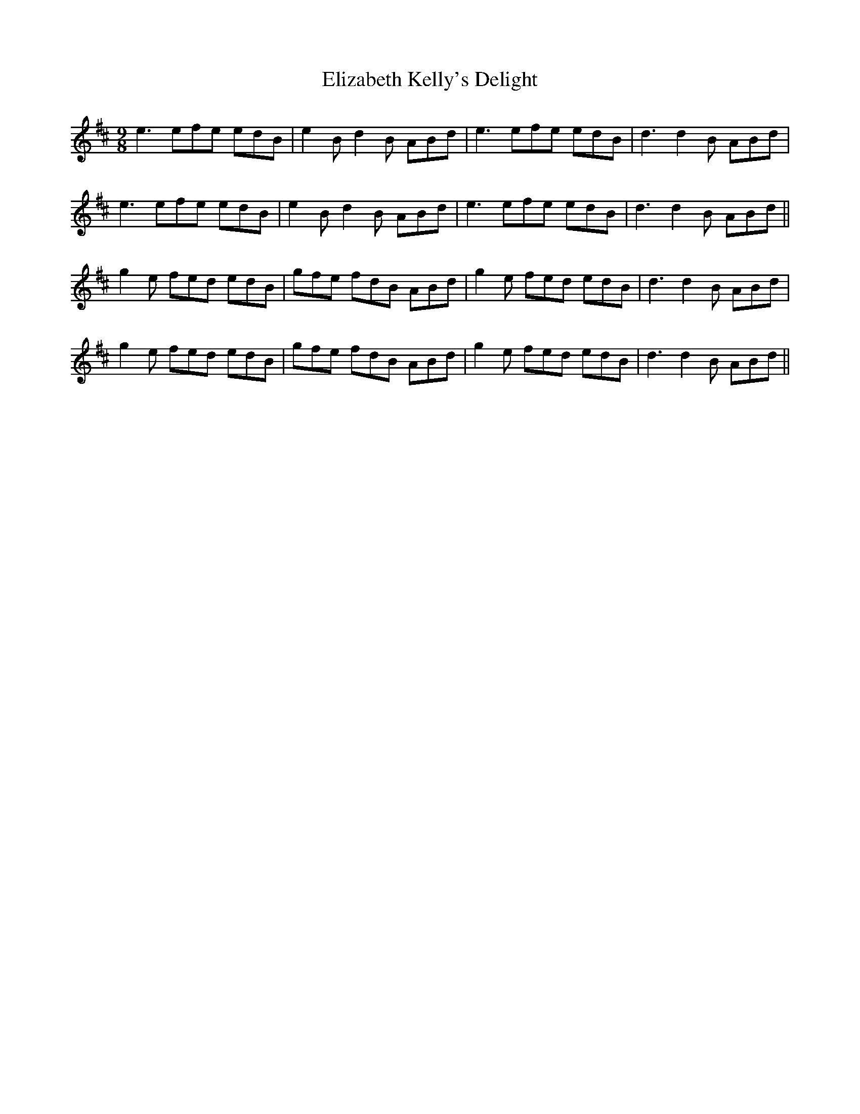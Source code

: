 X: 11778
T: Elizabeth Kelly's Delight
R: slip jig
M: 9/8
K: Edorian
e3 efe edB|e2 Bd2 B ABd|e3 efe edB|d3 d2 B ABd|
e3 efe edB|e2 Bd2 B ABd|e3 efe edB|d3 d2 B ABd||
g2 e fed edB|gfe fdB ABd|g2 e fed edB|d3 d2 B ABd|
g2 e fed edB|gfe fdB ABd|g2 e fed edB|d3 d2 B ABd||

